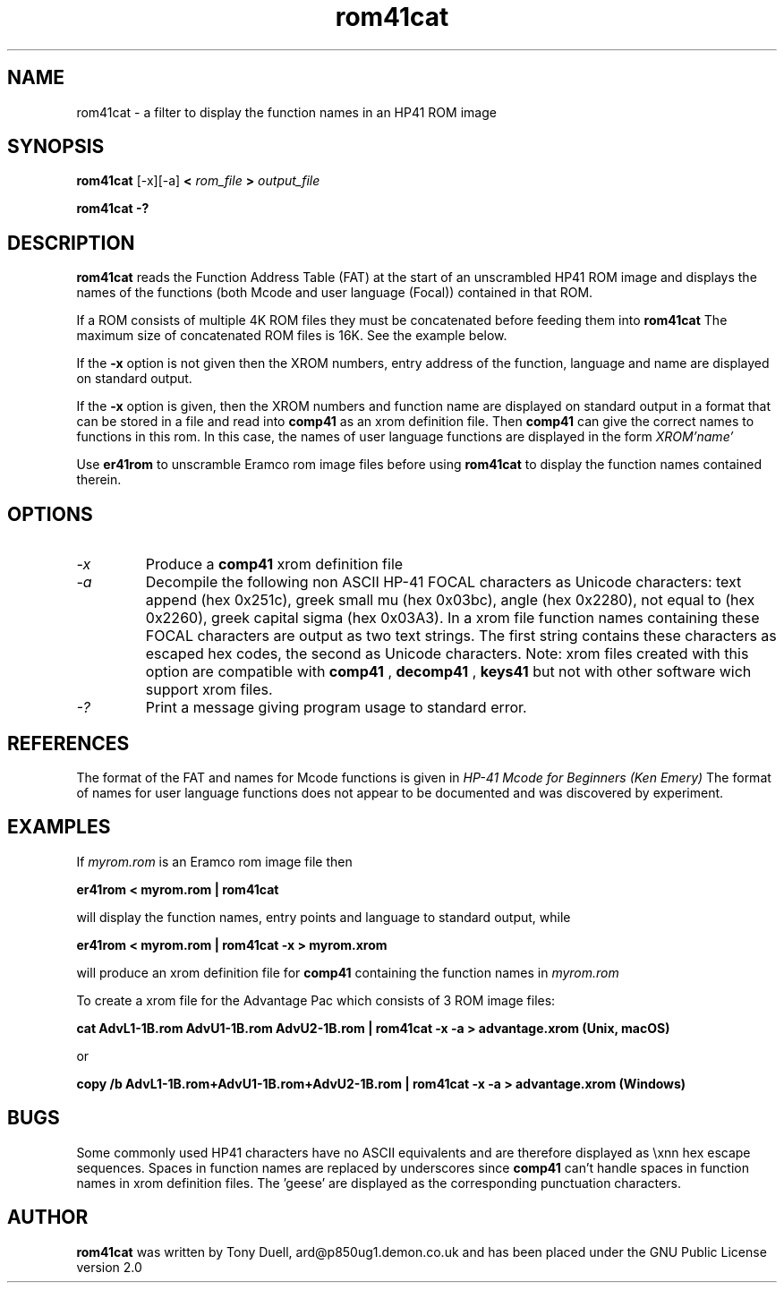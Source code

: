 .TH rom41cat 1 14-April-2018 "LIF Utilities" "LIF Utilities"
.SH NAME
rom41cat \- a filter to display the function names in an HP41 ROM image
.SH SYNOPSIS
.B rom41cat
[\-x][\-a]
.B <
.I rom_file
.B > 
.I output_file
.PP
.B rom41cat \-?
.SH DESCRIPTION
.B rom41cat
reads the Function Address Table (FAT) at the start of an unscrambled 
HP41 ROM image and displays the names of the functions (both Mcode and 
user language (Focal)) contained in that ROM.
.PP
If a ROM consists of multiple 4K ROM files they must be concatenated before
feeding them into
.B rom41cat
The maximum size of concatenated ROM files is 16K. See the example below.
.PP
If the 
.B \-x
option is not given then the XROM numbers, entry address of the function, 
language and name are displayed on standard output. 
.PP
If the 
.B \-x
option is given, then the XROM numbers and function name are displayed on 
standard output in a format that can be stored in a file and read into 
.B comp41
as an xrom definition file. Then 
.B comp41
can give the correct names to functions in this rom. In this case, the 
names of user language functions are displayed in the form
.I XROM'name'
.PP
Use 
.B er41rom
to unscramble Eramco rom image files before using
.B rom41cat
to display the function names contained therein.
.SH OPTIONS
.TP
.I \-x
Produce a
.B comp41
xrom definition file
.TP
.I \-a
Decompile the following non ASCII HP-41 FOCAL characters as Unicode characters: text append (hex 0x251c),
greek small mu (hex 0x03bc), angle (hex 0x2280), not equal to (hex 0x2260), greek capital 
sigma (hex 0x03A3).  In a xrom file function names containing these FOCAL characters are output as two 
text strings. The first string contains these characters as escaped hex codes, the second as Unicode characters. 
Note: xrom files created with this option are compatible with
.B comp41
, 
.B decomp41
, 
.B keys41
but not with other software wich support xrom files.
.TP 
.I \-?
Print a message giving program usage to standard error.
.SH REFERENCES
The format of the FAT and names for Mcode functions is given in 
.I HP\-41 Mcode for Beginners (Ken Emery)
The format of names for user language functions does not appear to be 
documented and was discovered by experiment.
.SH EXAMPLES
If 
.I myrom.rom
is an Eramco rom image file then
.PP
.B er41rom < myrom.rom | rom41cat
.PP
will display the function names, entry points and language to standard 
output, while
.PP
.B er41rom < myrom.rom | rom41cat -x > myrom.xrom
.PP
will produce an xrom definition file for
.B comp41
containing the function names in 
.I myrom.rom
.PP
To create a xrom file for the Advantage Pac which consists of 3 ROM image files:
.PP
.B cat AdvL1-1B.rom AdvU1-1B.rom AdvU2-1B.rom | rom41cat -x -a > advantage.xrom (Unix, macOS)
.PP
or
.PP
.B copy /b AdvL1-1B.rom+AdvU1-1B.rom+AdvU2-1B.rom | rom41cat -x -a > advantage.xrom (Windows)
.SH BUGS
Some commonly used HP41 characters have no ASCII equivalents and are 
therefore displayed as \\xnn hex escape sequences. Spaces in function 
names are replaced by underscores since 
.B comp41
can't handle spaces in function names in xrom definition files.  
The 'geese' are displayed as the corresponding punctuation characters.
.SH AUTHOR
.B rom41cat
was written by Tony Duell, ard@p850ug1.demon.co.uk and has been placed 
under the GNU Public License version 2.0
